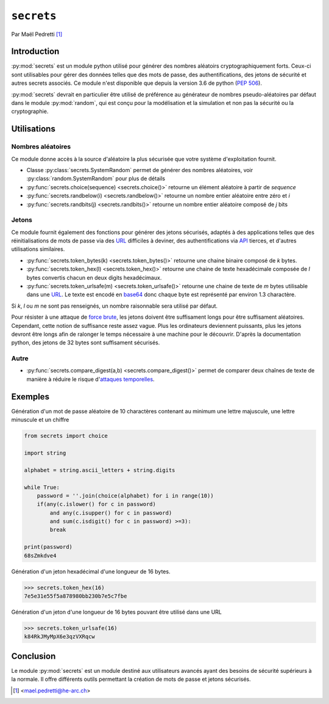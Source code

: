 .. _secrets-tutorial:

``secrets``
===========

.. image:: ./lock.png
    :scale: 30%
    :align: right
    :alt: lock logo
    :target: https://cdn.pixabay.com/photo/2017/01/10/03/54/icon-1968247_960_720.png

Par Maël Pedretti [#mp]_

Introduction
------------
:py:mod:`secrets` est un module python utilisé pour générer des nombres aléatoirs cryptographiquement forts. Ceux-ci sont utilisables pour gérer des données telles que des mots de passe, des authentifications, des jetons de sécurité et autres secrets associés. Ce module n'est disponible que depuis la version 3.6 de python (:pep:`506`).

:py:mod:`secrets` devrait en particulier être utilisé de préférence au générateur de nombres pseudo-aléatoires par défaut dans le module :py:mod:`random`, qui est conçu pour la modélisation et la simulation et non pas la sécurité ou la cryptographie.

Utilisations
------------
Nombres aléatoires
******************
Ce module donne accès à la source d'aléatoire la plus sécurisée que votre système d'exploitation fournit.

- Classe :py:class:`secrets.SystemRandom` permet de générer des nombres aléatoires, voir :py:class:`random.SystemRandom` pour plus de détails
- :py:func:`secrets.choice(sequence) <secrets.choice()>` retourne un élément aléatoire à partir de *sequence*
- :py:func:`secrets.randbelow(i) <secrets.randbelow()>` retourne un nombre entier aléatoire entre zéro et *i*
- :py:func:`secrets.randbits(j) <secrets.randbits()>` retourne un nombre entier aléatoire composé de *j* bits

Jetons
******
Ce module fournit également des fonctions pour générer des jetons sécurisés, adaptés à des applications telles que des réinitialisations de mots de passe via des URL_ difficiles à deviner, des authentifications via API_ tierces, et d'autres utilisations similaires.

- :py:func:`secrets.token_bytes(k) <secrets.token_bytes()>` retourne une chaine binaire composé de *k* bytes. 
- :py:func:`secrets.token_hex(l) <secrets.token_hex()>` retourne une chaine de texte hexadécimale composée de *l* bytes convertis chacun en deux digits hexadécimaux.
- :py:func:`secrets.token_urlsafe(m) <secrets.token_urlsafe()>` retourne une chaine de texte de *m* bytes utilisable dans une URL_. Le texte est encodé en base64_ donc chaque byte est représenté par environ 1.3 charactère.

Si *k*, *l* ou *m* ne sont pas renseignés, un nombre raisonnable sera utilisé par défaut.

Pour résister à une attaque de `force brute`_, les jetons doivent être suffisament longs pour être suffisament aléatoires. Cependant, cette notion de suffisance reste assez vague. Plus les ordinateurs deviennent puissants, plus les jetons devront être longs afin de ralonger le temps nécessaire à une machine pour le découvrir.
D'après la documentation python, des jetons de 32 bytes sont suffisament sécurisés.

Autre
*****

- :py:func:`secrets.compare_digest(a,b) <secrets.compare_digest()>` permet de comparer deux chaînes de texte de manière à réduire le risque d'`attaques temporelles`_.

Exemples
--------
Génération d'un mot de passe aléatoire de 10 charactères contenant au minimum une lettre majuscule, une lettre minuscule et un chiffre

.. code-block:: python

    from secrets import choice

    import string

    alphabet = string.ascii_letters + string.digits

    while True:
        password = ''.join(choice(alphabet) for i in range(10))
        if(any(c.islower() for c in password)
            and any(c.isupper() for c in password)
            and sum(c.isdigit() for c in password) >=3):
            break

    print(password)
    68sZmkdve4

Génération d'un jeton hexadécimal d'une longueur de 16 bytes.

.. code-block:: pycon
    
    >>> secrets.token_hex(16)
    7e5e31e55f5a878980bb230b7e5c7fbe

Génération d'un jeton d'une longueur de 16 bytes pouvant être utilisé dans une URL

.. code-block:: pycon

    >>> secrets.token_urlsafe(16)
    k84RkJMyMpX6e3qzVXRqcw


Conclusion
----------

Le module :py:mod:`secrets` est un module destiné aux utilisateurs avancés ayant des besoins de sécurité supérieurs à la normale.
Il offre différents outils permettant la création de mots de passe et jetons sécurisés.



.. [#mp] <mael.pedretti@he-arc.ch>

.. Bibliographie

.. _URL: https://fr.wikipedia.org/wiki/Uniform_Resource_Locator
.. _base64: https://fr.wikipedia.org/wiki/Base64
.. _force brute: https://fr.wikipedia.org/wiki/Attaque_par_force_brute
.. _API: https://fr.wikipedia.org/wiki/Interface_de_programmation
.. _attaques temporelles: https://fr.wikipedia.org/wiki/Attaque_temporelle